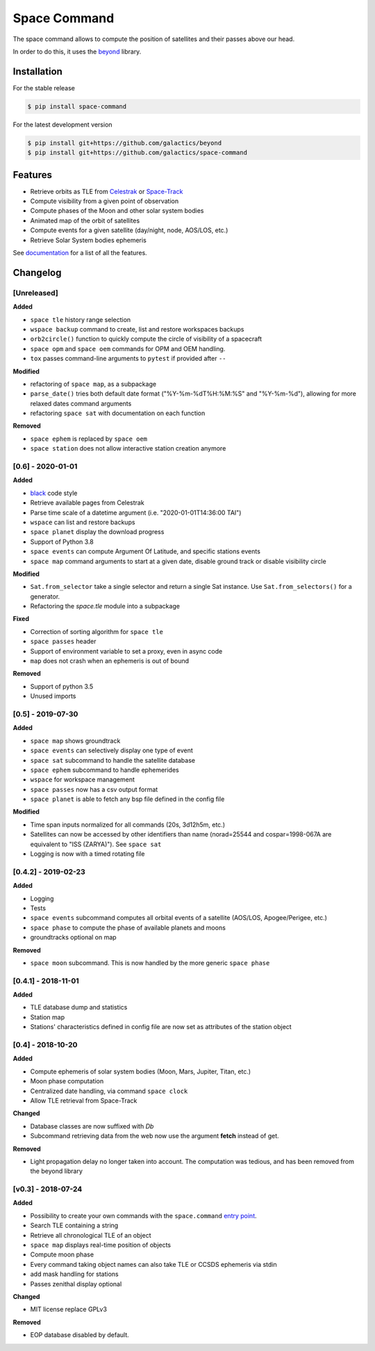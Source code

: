Space Command
=============

.. image:: http://readthedocs.org/projects/space-command/badge/?version=latest
    :alt: Documentation Status
    :target: https://space-command.readthedocs.io/en/latest/?badge=latest

.. image:: https://img.shields.io/pypi/v/space-command.svg
    :alt: PyPi version
    :target: https://pypi.python.org/pypi/space-command

.. image:: https://img.shields.io/pypi/pyversions/space-command.svg
    :alt: Python versions
    :target: https://pypi.python.org/pypi/space-command

.. image:: https://img.shields.io/badge/code%20style-black-000000.svg
    :target: https://github.com/psf/black

The space command allows to compute the position of satellites and their passes above our head.

In order to do this, it uses the `beyond <https://github.com/galactics/beyond>`__ library.

Installation
------------

For the stable release

.. code-block:: shell

    $ pip install space-command

For the latest development version

.. code-block:: shell

    $ pip install git+https://github.com/galactics/beyond
    $ pip install git+https://github.com/galactics/space-command

Features
--------

* Retrieve orbits as TLE from `Celestrak <http://celestrak.com/>`__ or `Space-Track <https://www.space-track.org/>`__
* Compute visibility from a given point of observation
* Compute phases of the Moon and other solar system bodies
* Animated map of the orbit of satellites
* Compute events for a given satellite (day/night, node, AOS/LOS, etc.)
* Retrieve Solar System bodies ephemeris

See `documentation <https://space-command.readthedocs.io/en/latest/>`__ for a
list of all the features.

Changelog
---------

[Unreleased]
^^^^^^^^^^^^

**Added**

- ``space tle`` history range selection
- ``wspace backup`` command to create, list and restore workspaces backups
- ``orb2circle()`` function to quickly compute the circle of visibility of a spacecraft
- ``space opm`` and ``space oem`` commands for OPM and OEM handling.
- ``tox`` passes command-line arguments to ``pytest`` if provided after ``--``

**Modified**

- refactoring of ``space map``, as a subpackage
- ``parse_date()`` tries both default date format ("%Y-%m-%dT%H:%M:%S" and "%Y-%m-%d"),
  allowing for more relaxed dates command arguments
- refactoring ``space sat`` with documentation on each function

**Removed**

- ``space ephem`` is replaced by ``space oem``
- ``space station`` does not allow interactive station creation anymore

[0.6] - 2020-01-01
^^^^^^^^^^^^^^^^^^

**Added**

- `black <https://black.readthedocs.io/en/stable/>`__ code style
- Retrieve available pages from Celestrak
- Parse time scale of a datetime argument (i.e. "2020-01-01T14:36:00 TAI")
- ``wspace`` can list and restore backups
- ``space planet`` display the download progress
- Support of Python 3.8
- ``space events`` can compute Argument Of Latitude, and specific stations events
- ``space map`` command arguments to start at a given date, disable ground track or disable visibility circle

**Modified**

- ``Sat.from_selector`` take a single selector and return a single Sat instance.
  Use ``Sat.from_selectors()`` for a generator.
- Refactoring the *space.tle* module into a subpackage

**Fixed**

- Correction of sorting algorithm for ``space tle``
- ``space passes`` header
- Support of environment variable to set a proxy, even in async code
- ``map`` does not crash when an ephemeris is out of bound

**Removed**

- Support of python 3.5
- Unused imports

[0.5] - 2019-07-30
^^^^^^^^^^^^^^^^^^

**Added**

- ``space map`` shows groundtrack
- ``space events`` can selectively display one type of event
- ``space sat`` subcommand to handle the satellite database
- ``space ephem`` subcommand to handle ephemerides
- ``wspace`` for workspace management
- ``space passes`` now has a csv output format
- ``space planet`` is able to fetch any bsp file defined in the config file

**Modified**

- Time span inputs normalized for all commands (20s, 3d12h5m, etc.)
- Satellites can now be accessed by other identifiers than name (norad=25544 and cospar=1998-067A are equivalent to "ISS (ZARYA)"). See ``space sat``
- Logging is now with a timed rotating file

[0.4.2] - 2019-02-23
^^^^^^^^^^^^^^^^^^^^

**Added**

- Logging
- Tests
- ``space events`` subcommand computes all orbital events of a satellite (AOS/LOS, Apogee/Perigee, etc.)
- ``space phase`` to compute the phase of available planets and moons
- groundtracks optional on map

**Removed**

- ``space moon`` subcommand. This is now handled by the more generic ``space phase``

[0.4.1] - 2018-11-01
^^^^^^^^^^^^^^^^^^^^

**Added**

- TLE database dump and statistics
- Station map
- Stations' characteristics defined in config file are now set as attributes of the
  station object

[0.4] - 2018-10-20
^^^^^^^^^^^^^^^^^^

**Added**

- Compute ephemeris of solar system bodies (Moon, Mars, Jupiter, Titan, etc.)
- Moon phase computation
- Centralized date handling, via command ``space clock``
- Allow TLE retrieval from Space-Track

**Changed**

- Database classes are now suffixed with *Db*
- Subcommand retrieving data from the web now use the argument **fetch** instead of get.

**Removed**

- Light propagation delay no longer taken into account.
  The computation was tedious, and has been removed from the beyond library

[v0.3] - 2018-07-24
^^^^^^^^^^^^^^^^^^^

**Added**

- Possibility to create your own commands with the ``space.command`` `entry point <https://setuptools.readthedocs.io/en/latest/pkg_resources.html#entry-points>`__.
- Search TLE containing a string
- Retrieve all chronological TLE of an object
- ``space map`` displays real-time position of objects
- Compute moon phase
- Every command taking object names can also take TLE or CCSDS ephemeris via stdin
- add mask handling for stations
- Passes zenithal display optional

**Changed**

- MIT license replace GPLv3

**Removed**

- EOP database disabled by default.